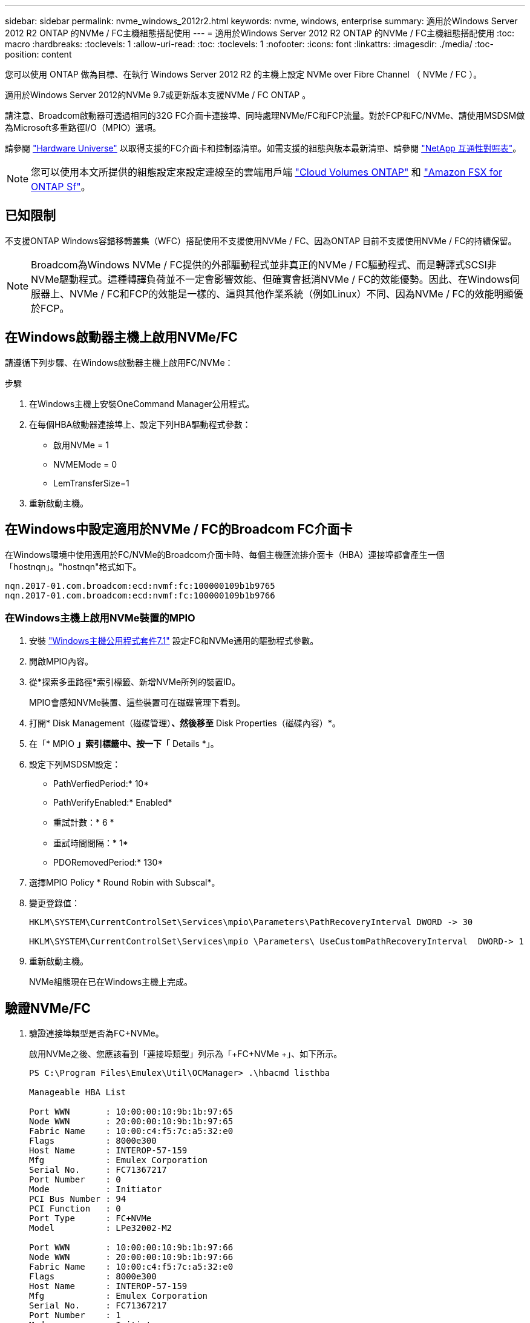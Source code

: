 ---
sidebar: sidebar 
permalink: nvme_windows_2012r2.html 
keywords: nvme, windows, enterprise 
summary: 適用於Windows Server 2012 R2 ONTAP 的NVMe / FC主機組態搭配使用 
---
= 適用於Windows Server 2012 R2 ONTAP 的NVMe / FC主機組態搭配使用
:toc: macro
:hardbreaks:
:toclevels: 1
:allow-uri-read: 
:toc: 
:toclevels: 1
:nofooter: 
:icons: font
:linkattrs: 
:imagesdir: ./media/
:toc-position: content


[role="lead"]
您可以使用 ONTAP 做為目標、在執行 Windows Server 2012 R2 的主機上設定 NVMe over Fibre Channel （ NVMe / FC ）。

適用於Windows Server 2012的NVMe 9.7或更新版本支援NVMe / FC ONTAP 。

請注意、Broadcom啟動器可透過相同的32G FC介面卡連接埠、同時處理NVMe/FC和FCP流量。對於FCP和FC/NVMe、請使用MSDSM做為Microsoft多重路徑I/O（MPIO）選項。

請參閱 link:https://hwu.netapp.com/Home/Index["Hardware Universe"^] 以取得支援的FC介面卡和控制器清單。如需支援的組態與版本最新清單、請參閱 link:https://mysupport.netapp.com/matrix/["NetApp 互通性對照表"^]。


NOTE: 您可以使用本文所提供的組態設定來設定連線至的雲端用戶端 link:https://docs.netapp.com/us-en/cloud-manager-cloud-volumes-ontap/index.html["Cloud Volumes ONTAP"^] 和 link:https://docs.netapp.com/us-en/cloud-manager-fsx-ontap/index.html["Amazon FSX for ONTAP Sf"^]。



== 已知限制

不支援ONTAP Windows容錯移轉叢集（WFC）搭配使用不支援使用NVMe / FC、因為ONTAP 目前不支援使用NVMe / FC的持續保留。


NOTE: Broadcom為Windows NVMe / FC提供的外部驅動程式並非真正的NVMe / FC驅動程式、而是轉譯式SCSI非NVMe驅動程式。這種轉譯負荷並不一定會影響效能、但確實會抵消NVMe / FC的效能優勢。因此、在Windows伺服器上、NVMe / FC和FCP的效能是一樣的、這與其他作業系統（例如Linux）不同、因為NVMe / FC的效能明顯優於FCP。



== 在Windows啟動器主機上啟用NVMe/FC

請遵循下列步驟、在Windows啟動器主機上啟用FC/NVMe：

.步驟
. 在Windows主機上安裝OneCommand Manager公用程式。
. 在每個HBA啟動器連接埠上、設定下列HBA驅動程式參數：
+
** 啟用NVMe = 1
** NVMEMode = 0
** LemTransferSize=1


. 重新啟動主機。




== 在Windows中設定適用於NVMe / FC的Broadcom FC介面卡

在Windows環境中使用適用於FC/NVMe的Broadcom介面卡時、每個主機匯流排介面卡（HBA）連接埠都會產生一個「+hostnqn+」。"+hostnqn+"格式如下。

....
nqn.2017-01.com.broadcom:ecd:nvmf:fc:100000109b1b9765
nqn.2017-01.com.broadcom:ecd:nvmf:fc:100000109b1b9766
....


=== 在Windows主機上啟用NVMe裝置的MPIO

. 安裝 link:https://mysupport.netapp.com/site/products/all/details/hostutilities/downloads-tab/download/61343/7.1/downloads["Windows主機公用程式套件7.1"] 設定FC和NVMe通用的驅動程式參數。
. 開啟MPIO內容。
. 從*探索多重路徑*索引標籤、新增NVMe所列的裝置ID。
+
MPIO會感知NVMe裝置、這些裝置可在磁碟管理下看到。

. 打開* Disk Management（磁碟管理）*、然後移至* Disk Properties（磁碟內容）*。
. 在「* MPIO *」索引標籤中、按一下「* Details *」。
. 設定下列MSDSM設定：
+
** PathVerfiedPeriod:* 10*
** PathVerifyEnabled:* Enabled*
** 重試計數：* 6 *
** 重試時間間隔：* 1*
** PDORemovedPeriod:* 130*


. 選擇MPIO Policy * Round Robin with Subscal*。
. 變更登錄值：
+
[listing]
----
HKLM\SYSTEM\CurrentControlSet\Services\mpio\Parameters\PathRecoveryInterval DWORD -> 30

HKLM\SYSTEM\CurrentControlSet\Services\mpio \Parameters\ UseCustomPathRecoveryInterval  DWORD-> 1
----
. 重新啟動主機。
+
NVMe組態現在已在Windows主機上完成。





== 驗證NVMe/FC

. 驗證連接埠類型是否為FC+NVMe。
+
啟用NVMe之後、您應該看到「+連接埠類型+」列示為「+FC+NVMe +」、如下所示。

+
[listing]
----
PS C:\Program Files\Emulex\Util\OCManager> .\hbacmd listhba

Manageable HBA List

Port WWN       : 10:00:00:10:9b:1b:97:65
Node WWN       : 20:00:00:10:9b:1b:97:65
Fabric Name    : 10:00:c4:f5:7c:a5:32:e0
Flags          : 8000e300
Host Name      : INTEROP-57-159
Mfg            : Emulex Corporation
Serial No.     : FC71367217
Port Number    : 0
Mode           : Initiator
PCI Bus Number : 94
PCI Function   : 0
Port Type      : FC+NVMe
Model          : LPe32002-M2

Port WWN       : 10:00:00:10:9b:1b:97:66
Node WWN       : 20:00:00:10:9b:1b:97:66
Fabric Name    : 10:00:c4:f5:7c:a5:32:e0
Flags          : 8000e300
Host Name      : INTEROP-57-159
Mfg            : Emulex Corporation
Serial No.     : FC71367217
Port Number    : 1
Mode           : Initiator
PCI Bus Number : 94
PCI Function   : 1
Port Type      : FC+NVMe
Model          : LPe32002-M2
----
. 驗證是否已探索到NVMe/FC子系統。
+
「+NVMe清單+」命令會列出NVMe / FC探索到的子系統。

+
[listing]
----
PS C:\Program Files\Emulex\Util\OCManager> .\hbacmd nvme-list 10:00:00:10:9b:1b:97:65

Discovered NVMe Subsystems for 10:00:00:10:9b:1b:97:65

NVMe Qualified Name     :  nqn.1992-08.com.netapp:sn.a3b74c32db2911eab229d039ea141105:subsystem.win_nvme_interop-57-159
Port WWN                :  20:09:d0:39:ea:14:11:04
Node WWN                :  20:05:d0:39:ea:14:11:04
Controller ID           :  0x0180
Model Number            :  NetApp ONTAP Controller
Serial Number           :  81CGZBPU5T/uAAAAAAAB
Firmware Version        :  FFFFFFFF
Total Capacity          :  Not Available
Unallocated Capacity    :  Not Available

NVMe Qualified Name     :  nqn.1992-08.com.netapp:sn.a3b74c32db2911eab229d039ea141105:subsystem.win_nvme_interop-57-159
Port WWN                :  20:06:d0:39:ea:14:11:04
Node WWN                :  20:05:d0:39:ea:14:11:04
Controller ID           :  0x0181
Model Number            :  NetApp ONTAP Controller
Serial Number           :  81CGZBPU5T/uAAAAAAAB
Firmware Version        :  FFFFFFFF
Total Capacity          :  Not Available
Unallocated Capacity    :  Not Available
Note: At present Namespace Management is not supported by NetApp Arrays.
----
+
[listing]
----
PS C:\Program Files\Emulex\Util\OCManager> .\hbacmd nvme-list 10:00:00:10:9b:1b:97:66

Discovered NVMe Subsystems for 10:00:00:10:9b:1b:97:66

NVMe Qualified Name     :  nqn.1992-08.com.netapp:sn.a3b74c32db2911eab229d039ea141105:subsystem.win_nvme_interop-57-159
Port WWN                :  20:07:d0:39:ea:14:11:04
Node WWN                :  20:05:d0:39:ea:14:11:04
Controller ID           :  0x0140
Model Number            :  NetApp ONTAP Controller
Serial Number           :  81CGZBPU5T/uAAAAAAAB
Firmware Version        :  FFFFFFFF
Total Capacity          :  Not Available
Unallocated Capacity    :  Not Available

NVMe Qualified Name     :  nqn.1992-08.com.netapp:sn.a3b74c32db2911eab229d039ea141105:subsystem.win_nvme_interop-57-159
Port WWN                :  20:08:d0:39:ea:14:11:04
Node WWN                :  20:05:d0:39:ea:14:11:04
Controller ID           :  0x0141
Model Number            :  NetApp ONTAP Controller
Serial Number           :  81CGZBPU5T/uAAAAAAAB
Firmware Version        :  FFFFFFFF
Total Capacity          :  Not Available
Unallocated Capacity    :  Not Available

Note: At present Namespace Management is not supported by NetApp Arrays.
----
. 驗證是否已建立命名空間。
+
「+nNVMe清單-ns +」命令會列出指定NVMe目標的命名空間、列出連接至主機的命名空間。

+
[listing]
----
PS C:\Program Files\Emulex\Util\OCManager> .\HbaCmd.exe nvme-list-ns 10:00:00:10:9b:1b:97:66 20:08:d0:39:ea:14:11:04 nq
.1992-08.com.netapp:sn.a3b74c32db2911eab229d039ea141105:subsystem.win_nvme_interop-57-159 0


Active Namespaces (attached to controller 0x0141):

                                       SCSI           SCSI           SCSI
   NSID           DeviceName        Bus Number    Target Number     OS LUN
-----------  --------------------  ------------  ---------------   ---------
0x00000001   \\.\PHYSICALDRIVE9         0               1              0
0x00000002   \\.\PHYSICALDRIVE10        0               1              1
0x00000003   \\.\PHYSICALDRIVE11        0               1              2
0x00000004   \\.\PHYSICALDRIVE12        0               1              3
0x00000005   \\.\PHYSICALDRIVE13        0               1              4
0x00000006   \\.\PHYSICALDRIVE14        0               1              5
0x00000007   \\.\PHYSICALDRIVE15        0               1              6
0x00000008   \\.\PHYSICALDRIVE16        0               1              7

----

